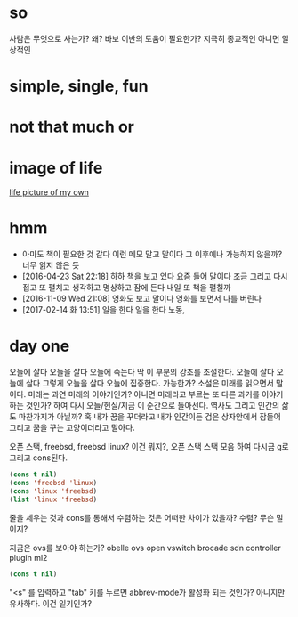 * so 

사람은 무엇으로 사는가? 왜? 바보 이반의 도움이 필요한가? 지극히 종교적인 아니면 일상적인

* simple, single, fun
* not that much or 
* image of life

[[file:life.jpg][life picture of my own]]

* hmm

- 아마도 책이 필요한 것 같다 이런 메모 말고 말이다 그 이후에나 가능하지 않을까? 너무 읽지 않은 듯
- [2016-04-23 Sat 22:18] 하하 책을 보고 있다 요즘 들어 말이다 조금 그리고 다시 접고 또 펼치고 생각하고 명상하고 잠에 든다 내일 또 책을 펼칠까
- [2016-11-09 Wed 21:08] 영화도 보고 말이다 영화를 보면서 나를 버린다
- [2017-02-14 화 13:51] 일을 한다 일을 한다 노동, 

* day one

오늘에 살다 오늘을 살다 오늘에 죽는다 딱 이 부분의 강조를 조절한다. 오늘에 살다 오늘에 살다 그렇게 오늘을 살다 오늘에 집중한다. 가능한가? 소설은 미래를 읽으면서 말이다. 미래는 과연 미래의 이야기인가? 아니면 미래라고 부르는 또 다른 과거를 이야기하는 것인가? 하여 다시 오늘/현실/지금 이 순간으로 돌아선다. 역사도 그리고 인간의 삶도 마찬가지가 아닐까? 혹 내가 꿈을 꾸더라고 내가 인간이든 검은 상자안에서 잠들어 그리고 꿈을 꾸는 고양이더라고 말아다.

오픈 스택, freebsd, freebsd linux? 이건 뭐지?, 오픈 스택 스택 모음 하여 다시금 g로 그리고 cons된다.

#+BEGIN_SRC emacs-lisp
(cons t nil)
(cons 'freebsd 'linux)
(cons 'linux 'freebsd)
(list 'linux 'freebsd)
#+END_SRC

#+RESULTS:
| linux | freebsd |

줄을 세우는 것과 cons를 통해서 수렴하는 것은 어떠한 차이가 있을까? 수렴? 무슨 말이지?

지금은 ovs를 보아야 하는가? obelle ovs open vswitch brocade sdn controller plugin ml2

#+BEGIN_SRC emacs-lisp
(cons t nil)
#+END_SRC

"<s" 를 입력하고 "tab" 키를 누르면 abbrev-mode가 활성화 되는 것인가? 아니지만 유사하다. 이건 일기인가? 
